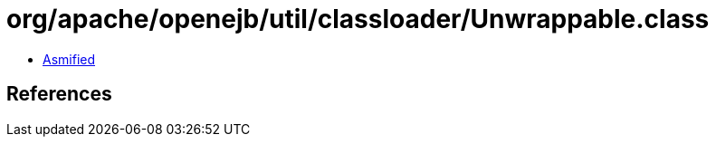 = org/apache/openejb/util/classloader/Unwrappable.class

 - link:Unwrappable-asmified.java[Asmified]

== References

